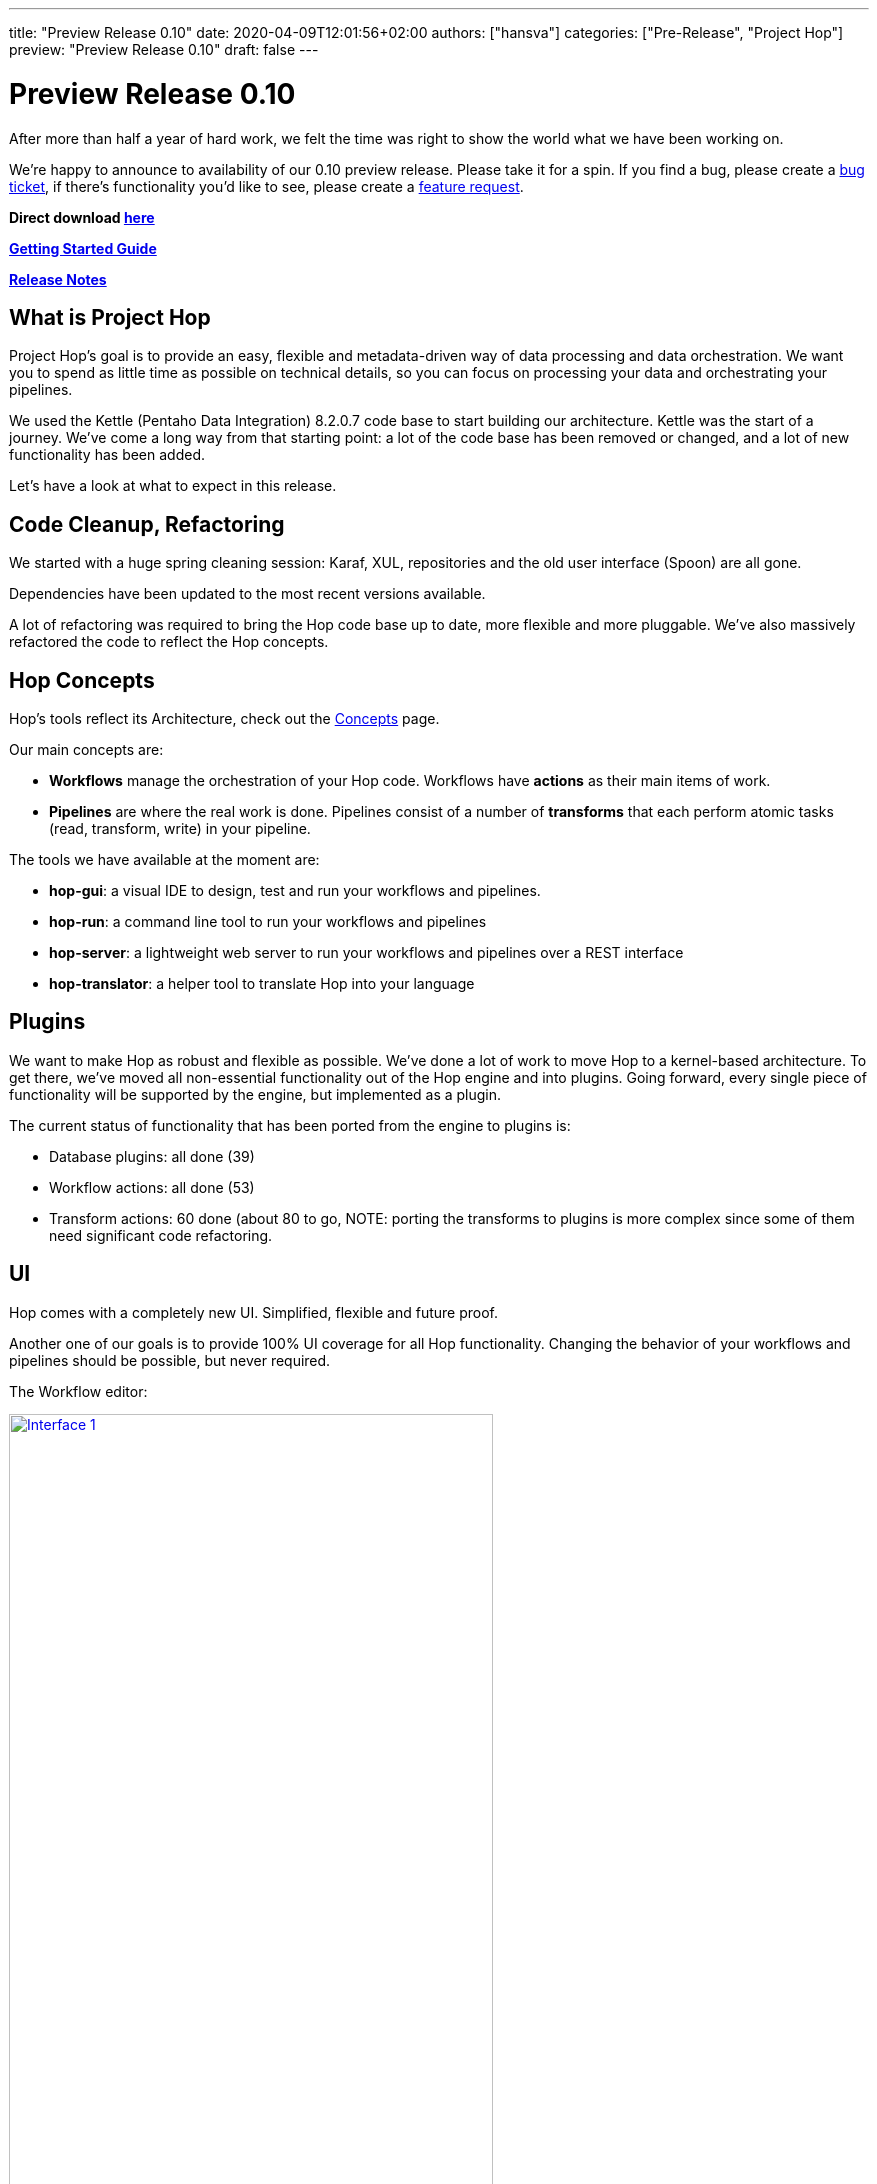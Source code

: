 ---
title: "Preview Release 0.10"
date: 2020-04-09T12:01:56+02:00
authors: ["hansva"]
categories: ["Pre-Release", "Project Hop"]
preview: "Preview Release 0.10"
draft: false
---

# Preview Release 0.10

After more than half a year of hard work, we felt the time was right to show the world what we have been working on.

We're happy to announce to availability of our 0.10 preview release.
Please take it for a spin. If you find a bug, please create a https://jira.project-hop.org[bug ticket], if there's functionality you'd like to see, please create a https://jira.project-hop.org[feature request].

**Direct download https://artifactory.project-hop.org/artifactory/hop-releases/org/hop/hop-assemblies-client/0.10/hop-assemblies-client-0.10.zip[here]**

**http://www.project-hop.org/docs/getting-started/[Getting Started Guide]**

**https://project-hop.atlassian.net/secure/ReleaseNote.jspa?projectId=10002&version=10000[Release Notes]**

## What is Project Hop

Project Hop's goal is to provide an easy, flexible and metadata-driven way of data processing and data orchestration.
We want you to spend as little time as possible on technical details, so you can focus on processing your data and orchestrating your pipelines.

We used the Kettle (Pentaho Data Integration) 8.2.0.7 code base to start building our architecture.
Kettle was the start of a journey. We've come a long way from that starting point: a lot of the code base has been removed or changed, and a lot of new functionality has been added.

Let's have a look at what to expect in this release.

## Code Cleanup, Refactoring

We started with a huge spring cleaning session: Karaf, XUL, repositories and the old user interface (Spoon) are all gone.

Dependencies have been updated to the most recent versions available.

A lot of refactoring was required to bring the Hop code base up to date, more flexible and more pluggable.
We've also massively refactored the code to reflect the Hop concepts.

## Hop Concepts

Hop's tools reflect its Architecture, check out the http://www.project-hop.org/manual/latest/concepts.html[Concepts] page.

Our main concepts are:

* **Workflows** manage the orchestration of your Hop code. Workflows have **actions** as their main items of work.
* **Pipelines** are where the real work is done. Pipelines consist of a number of **transforms** that each perform atomic tasks (read, transform, write) in your pipeline.

The tools we have available at the moment are:

* **hop-gui**: a visual IDE to design, test and run your workflows and pipelines.
* **hop-run**: a command line tool to run your workflows and pipelines
* **hop-server**: a lightweight web server to run your workflows and pipelines over a REST interface
* **hop-translator**: a helper tool to translate Hop into your language

## Plugins

We want to make Hop as robust and flexible as possible. We've done a lot of work to move Hop to a kernel-based architecture.
To get there, we've moved all non-essential functionality out of the Hop engine and into plugins.
Going forward, every single piece of functionality will be supported by the engine, but implemented as a plugin.

The current status of functionality that has been ported from the engine to plugins is:

* Database plugins: all done (39)
* Workflow actions: all done (53)
* Transform actions: 60 done (about 80 to go, NOTE: porting the transforms to plugins is more complex since some of them need significant code refactoring.

## UI

Hop comes with a completely new UI. Simplified, flexible and future proof.

Another one of our goals is to provide 100% UI coverage for all Hop functionality. Changing the behavior of your workflows and pipelines should be possible, but never required.

The Workflow editor:

image:/img/Roundup-2020-03/roundup-2020-03-0001.png[Interface 1 , 75% , align="left" , link="/img/Roundup-2020-03/roundup-2020-03-0001.png"]

The Transform chooser dialog:

image:/img/Roundup-2020-02/roundup-2020-02-0001.png[Interface 1, 75% , align="left" , link="/img/Roundup-2020-02/roundup-2020-02-0001.png"]

Partitioning:

image:/img/Roundup-2020-03/roundup-2020-03-0002.png[Partitioning , 75% , align="left" , link="/img/Roundup-2020-03/roundup-2020-03-0002.png"]

Extra options on transform action:

image:/img/Roundup-2020-03/roundup-2020-03-0003.png[Transform action , 75% , align="left" , link="/img/Roundup-2020-03/roundup-2020-03-0003.png"]


## Translations

Hop is available in the following languages:

* German (de_DE)
* American English (en_US)
* Argentinian Spanish (es_AR)
* French (fr_FR)
* Italian (it_IT)
* Japanese (ja_JP)
* Korean (ko_KR)
* Dutch (nl_NL)
* Brazilian Portugese (pt_BR, kindly contributed as the first new language in Hop!)
* Chinese (zh_CN)

Check the http://www.project-hop.org/community/contribution-guides/translation-contribution-guide/[Translation Contribution Guide] to add or improve the Hop translation for your own native language.

## Translator

We also included the Hop Translator for community members who'd like to translate Hop to their native language, or complete the current translations for the project.

image:/img/Roundup-2020-03/roundup-2020-03-0004.png[Translator , 75% , align="left" , link="/img/Roundup-2020-03/roundup-2020-03-0004.png"]

Check the http://www.project-hop.org/community/contribution-guides/translation-contribution-guide/[Translation Contribution Guide] to add or improve the Hop translation for your own native language.

## Documentation

Documentation is a first class citizen at Project Hop.
All documentation is written in asciidoc and is treated just like any other piece of code, so feel free to create https://jira.project-hop.org[bug tickets] or https://jira.project-hop.org[feature request] for documentation, just like you would for any other part of the project.


## Future

Work isn't done with this preview release.

Next up are pluggable runtime engine. The first engine we'll support will be Apache Beam, but there will be many more.

We intend to start the Apache Incubation process soon. We strongly believe the move to Apache Hop will increase Project Hop's adoption. We are looking forward to working with the Apache Software Foundation and to integrating with the great software they provide.

## Call For Contributors

Project Hop is a team effort, we need your help to make this a success!

Contributing is much more than writing code. A couple of ways you can help out are

* testing and creating https://jira.project-hop.org[bug tickets]
* create https://jira.project-hop.org[feature requests]
* write documentation
* spreading the word

Check out the http://www.project-hop.org/community/contributing/[Contribution Guide] to find out how you can contribute.

Contributions in any shape or form are greatly appreciated!

